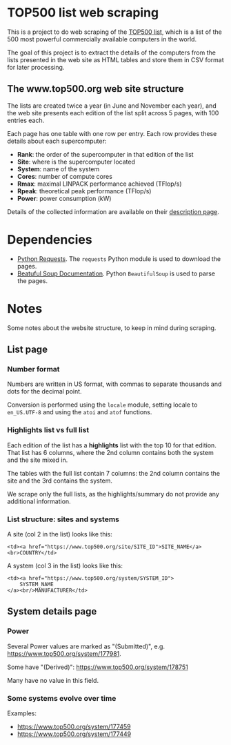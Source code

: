 * TOP500 list web scraping

This is a project to do web scraping of the [[https://www.top500.org/][TOP500 list]], which is a list of the
500 most powerful commercially available computers in the world.

The goal of this project is to extract the details of the computers from the
lists presented in the web site as HTML tables and store them in CSV format for
later processing.

** The www.top500.org web site structure

The lists are created twice a year (in June and November each year), and the web
site presents each edition of the list split across 5 pages, with 100 entries
each.

Each page has one table with one row per entry. Each row provides these details
about each supercomputer:

  - **Rank**: the order of the supercomputer in that edition of the list
  - **Site**: where is the supercomputer located
  - **System**: name of the system
  - **Cores**: number of compute cores
  - **Rmax**: maximal LINPACK performance achieved (TFlop/s)
  - **Rpeak**: theoretical peak performance (TFlop/s)
  - **Power**: power consumption (kW)

Details of the collected information are available on their [[https://www.top500.org/project/top500_description/][description page]].
* Dependencies

 - [[http://docs.python-requests.org/][Python Requests]]. The ~requests~ Python module is used to download the pages.
 - [[https://www.crummy.com/software/BeautifulSoup/bs4/doc/][Beatuful Soup Documentation]]. Python ~BeautifulSoup~ is used to parse the pages.

* Notes
Some notes about the website structure, to keep in mind during scraping.
** List page
*** Number format
Numbers are written in US format, with commas to separate thousands and dots for
the decimal point.

Conversion is performed using the ~locale~ module, setting locale to
~en_US.UTF-8~ and using the ~atoi~ and ~atof~ functions.
*** Highlights list vs full list
Each edition of the list has a *highlights* list with the top 10 for that
edition. That list has 6 columns, where the 2nd column contains both the system
and the site mixed in.

The tables with the full list contain 7 columns: the 2nd column contains the
site and the 3rd contains the system.

We scrape only the full lists, as the highlights/summary do not provide any
additional information.
*** List structure: sites and systems

A site (col 2 in the list) looks like this:

#+BEGIN_EXAMPLE
  <td><a href="https://www.top500.org/site/SITE_ID">SITE_NAME</a><br>COUNTRY</td>
#+END_EXAMPLE

A system (col 3 in the list) looks like this:

#+BEGIN_EXAMPLE
  <td><a href="https://www.top500.org/system/SYSTEM_ID">
      SYSTEM_NAME
  </a><br/>MANUFACTURER</td>
#+END_EXAMPLE

** System details page
*** Power
Several Power values are marked as "(Submitted)", e.g. https://www.top500.org/system/177981.

Some have "(Derived)": https://www.top500.org/system/178751

Many have no value in this field.
*** Some systems evolve over time
Examples:
 - https://www.top500.org/system/177459
 - https://www.top500.org/system/177449

